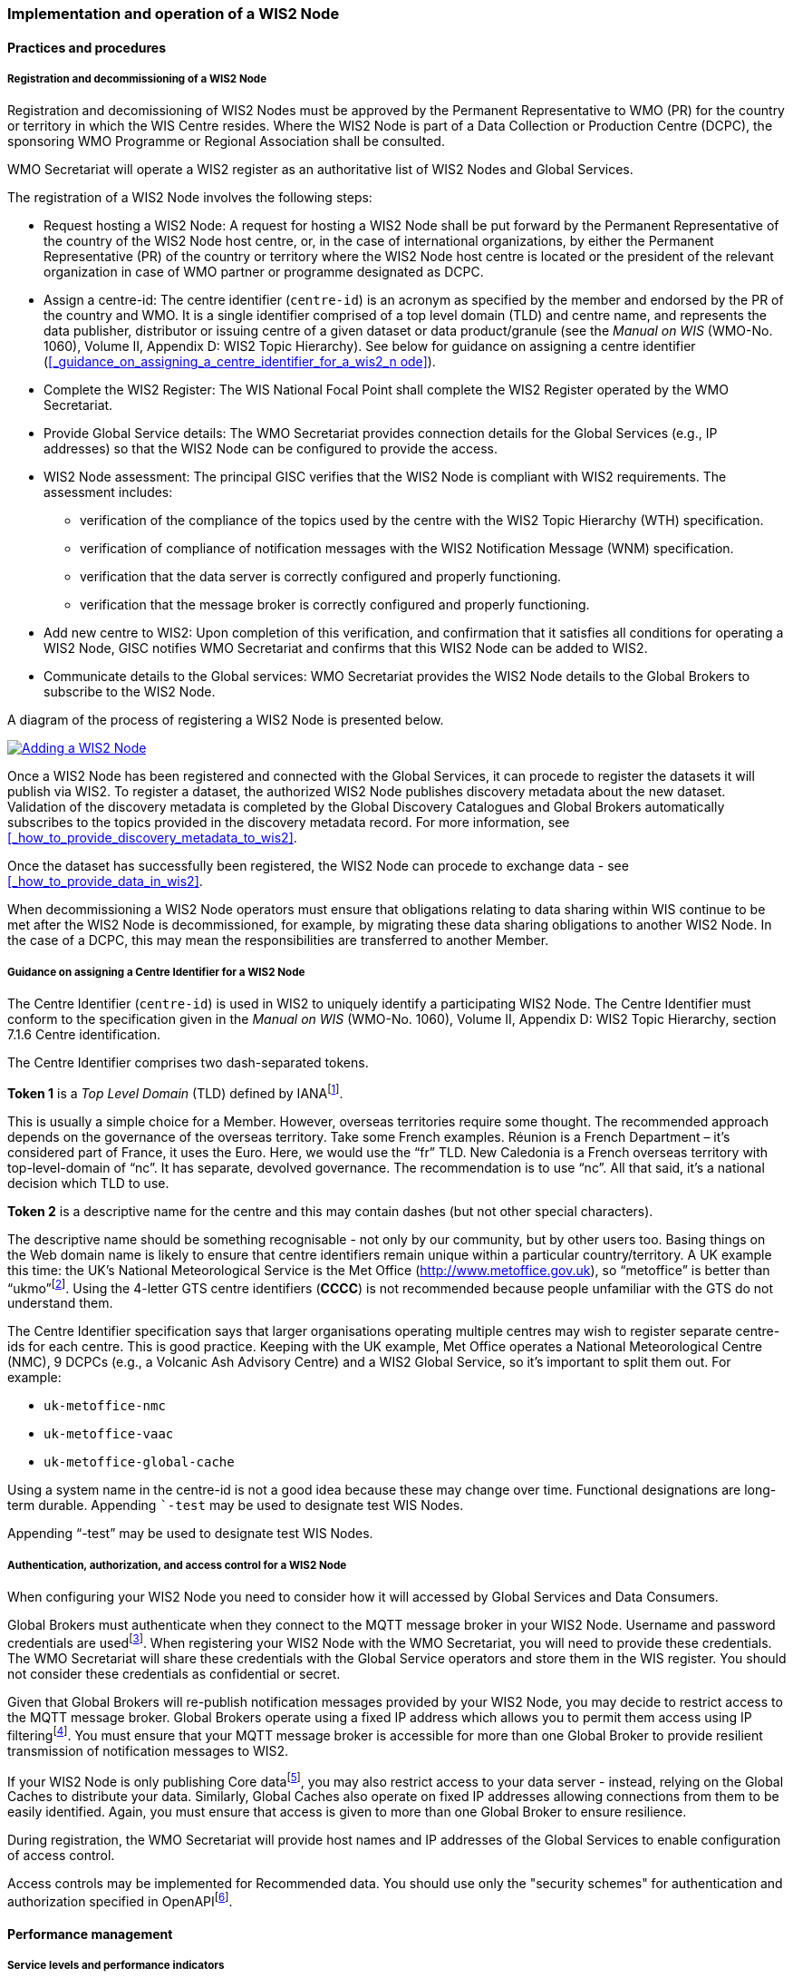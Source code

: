 === Implementation and operation of a WIS2 Node

==== Practices and procedures

===== Registration and decommissioning of a WIS2 Node

Registration and decomissioning of WIS2 Nodes must be approved by the Permanent Representative to WMO (PR) for the country or territory in which the WIS Centre resides. Where the WIS2 Node is part of a Data Collection or Production Centre (DCPC), the sponsoring WMO Programme or Regional Association shall be consulted.

WMO Secretariat will operate a WIS2 register as an authoritative list of WIS2 Nodes and Global Services. 

The registration of a WIS2 Node involves the following steps:

* Request hosting a WIS2 Node: A request for hosting a WIS2 Node shall be put forward by the Permanent Representative of the country of the WIS2 Node host centre, or, in the case of international organizations, by either the Permanent Representative (PR) of the country or territory where the WIS2 Node host centre is located or the president of the relevant organization in case of WMO partner or programme designated as DCPC.
* Assign a centre-id: The centre identifier (``centre-id``) is an acronym as specified by the member and endorsed by the PR of the country and WMO. It is a single identifier comprised of a top level domain (TLD) and centre name, and represents the data publisher, distributor or issuing centre of a given dataset or data product/granule (see the _Manual on WIS_ (WMO-No. 1060), Volume II, Appendix D: WIS2 Topic Hierarchy). See below for guidance on assigning a centre identifier (<<_guidance_on_assigning_a_centre_identifier_for_a_wis2_n ode>>).
* Complete the WIS2 Register: The WIS National Focal Point shall complete the WIS2 Register operated by the WMO Secretariat.
* Provide Global Service details: The WMO Secretariat provides connection details for the Global Services (e.g., IP addresses) so that the WIS2 Node can be configured to provide the access. 
* WIS2 Node assessment: The principal GISC verifies that the WIS2 Node is compliant with WIS2 requirements. The assessment includes:
  - verification of the compliance of the topics used by the centre with the WIS2 Topic Hierarchy (WTH) specification.
  - verification of compliance of notification messages with the WIS2 Notification Message (WNM) specification.
  - verification that the data server is correctly configured and properly functioning.
  - verification that the message broker is correctly configured and properly functioning.
* Add new centre to WIS2: Upon completion of this verification, and confirmation that it satisfies all conditions for operating a WIS2 Node, GISC notifies WMO Secretariat and confirms that this WIS2 Node can be added to WIS2.
* Communicate details to the Global services: WMO Secretariat provides the WIS2 Node details to the Global Brokers to subscribe to the WIS2 Node.

A diagram of the process of registering a WIS2 Node is presented below.

image::images/add-wis2node.png[Adding a WIS2 Node,link=images/add-wis2node.png]

Once a WIS2 Node has been registered and connected with the Global Services, it can procede to register the datasets it will publish via WIS2. To register a dataset, the authorized WIS2 Node publishes discovery metadata about the new dataset. Validation of the discovery metadata is completed by the Global Discovery Catalogues and Global Brokers automatically subscribes to the topics provided in the discovery metadata record. For more information, see <<_how_to_provide_discovery_metadata_to_wis2>>.

Once the dataset has successfully been registered, the WIS2 Node can procede to exchange data - see <<_how_to_provide_data_in_wis2>>.

When decommissioning a WIS2 Node operators must ensure that obligations relating to data sharing within WIS continue to be met after the WIS2 Node is decommissioned, for example, by migrating these data sharing obligations to another WIS2 Node. In the case of a DCPC, this may mean the responsibilities are transferred to another Member.

===== Guidance on assigning a Centre Identifier for a WIS2 Node

The Centre Identifier (``centre-id``) is used in WIS2 to uniquely identify a participating WIS2 Node. The Centre Identifier must conform to the specification given in the _Manual on WIS_ (WMO-No. 1060), Volume II, Appendix D: WIS2 Topic Hierarchy, section 7.1.6 Centre identification.

The Centre Identifier comprises two dash-separated tokens.

*Token 1* is a _Top Level Domain_ (TLD) defined by IANAfootnote:[IANA Top Level Domains https://data.iana.org/TLD].

This is usually a simple choice for a Member. However, overseas territories require some thought. The recommended approach depends on the governance of the overseas territory. Take some French examples. Réunion is a French Department – it’s considered part of France, it uses the Euro. Here, we would use the “fr” TLD. New Caledonia is a French overseas territory with top-level-domain of “nc”. It has separate, devolved governance. The recommendation is to use “nc”. All that said, it’s a national decision which TLD to use.

*Token 2* is a descriptive name for the centre and this may contain dashes (but not other special characters).
 
The descriptive name should be something recognisable - not only by our community, but by other users too. Basing things on the Web domain name is likely to ensure that centre identifiers remain unique within a particular country/territory. A UK example this time: the UK's National Meteorological Service is the Met Office (http://www.metoffice.gov.uk), so “metoffice” is better than “ukmo”footnote:[The “.gov” part of the domain name is superfluous for the purposes of WIS2. There is nothing preventing its use, but it doesn’t add any value.]. Using the 4-letter GTS centre identifiers (*CCCC*) is not recommended because people unfamiliar with the GTS do not understand them.

The Centre Identifier specification says that larger organisations operating multiple centres may wish to register separate centre-ids for each centre. This is good practice. Keeping with the UK example, Met Office operates a National Meteorological Centre (NMC), 9 DCPCs (e.g., a Volcanic Ash Advisory Centre) and a WIS2 Global Service, so it’s important to split them out. For example:

* ``uk-metoffice-nmc``
* ``uk-metoffice-vaac``
* ``uk-metoffice-global-cache``  
 
Using a system name in the centre-id is not a good idea because these may change over time. Functional designations are long-term durable. Appending ```-test`` may be used to designate test WIS Nodes.
 
Appending “-test” may be used to designate test WIS Nodes.

===== Authentication, authorization, and access control for a WIS2 Node

When configuring your WIS2 Node you need to consider how it will accessed by Global Services and Data Consumers.

Global Brokers must authenticate when they connect to the MQTT message broker in your WIS2 Node. Username and password credentials are usedfootnote:[The default connection credentials for a WIS2 Node message broker are username ``everyone`` and password ``everyone``. WIS2 Node operators should choose credentials that meet their local policies (e.g., password complexity).]. When registering your WIS2 Node with the WMO Secretariat, you will need to provide these credentials. The WMO Secretariat will share these credentials with the Global Service operators and store them in the WIS register. You should not consider these credentials as confidential or secret.

Given that Global Brokers will re-publish notification messages provided by your WIS2 Node, you may decide to restrict access to the MQTT message broker. Global Brokers operate using a fixed IP address which allows you to permit them access using IP filteringfootnote:[In WIS2 we use IP addresses to determine the origin of connections and therefore confer trust to remote systems. It is well documented that IP addresses can be hi-jacked and that there are alternative, more sophisticated, mechanisms available for reliably determining the origin of connections requests, such as Public Key Infrastructure (PKI). However, the complexities of such implementation would introduce a barrier to Member's participation in WIS2. IP addresses are considered to provide an adequate level of trust for the purposes of WIS2: distributing publicly accessible data and messages.]. You must ensure that your MQTT message broker is accessible for more than one Global Broker to provide resilient transmission of notification messages to WIS2.

If your WIS2 Node is only publishing Core datafootnote:[In some cases, WIS2 Nodes will need to serve Core data directly (see <<_considerations_when_providing_core_data_in_wis2>>). In these situations, the WIS2 Node data server must remain publicly accessible.], you may also restrict access to your data server - instead, relying on the Global Caches to distribute your data. Similarly, Global Caches also operate on fixed IP addresses allowing connections from them to be easily identified. Again, you must ensure that access is given to more than one Global Broker to ensure resilience.

During registration, the WMO Secretariat will provide host names and IP addresses of the Global Services to enable configuration of access control.

Access controls may be implemented for Recommended data. You should use only the "security schemes" for authentication and authorization specified in OpenAPIfootnote:[OpenAPI Security Scheme Object: https://spec.openapis.org/oas/v3.1.0#security-scheme-object].

==== Performance management

===== Service levels and performance indicators

A WIS2 Node must be able to:

- Publish datasets and compliant metadata and discovery metadata
  * Publish metadata to the Global Data Catalogue
  * Publish core data to the Global Cache
  * Publish data for consumer access
  * Publish data embedded in a message (i.e., CAP warnings)
  * Receive metadata publication errors from the Global Data Catalogue
  * Provide metadata with topics to Global Brokers

===== Provision of system performance metrics

WIS2 Nodes should provide annual performance metrics to their GISC.

If contacted by the Global Montior via GISC for a performance issue, the WIS2 Node should provide metrics to the GISC and Global Monitor when service is restored to indicate resolution of the issue.

==== WIS2 Node reference implementation: wis2box

To provide a WIS2 Node, members may use whichever software components they consider most appropriate to comply with WIS2 Technical Regulations.

To assist Members participate in WIS2, a free and open-source Reference Implementation is available for use.  WIS2 in a box (wis2box) implements the requirements of a WIS2 Node in as well as additional enhancements. wis2box builds on mature and robust free and open-source software components that are widely adopted for operational use.

wis2box provides functionality required for both data publisher and data consumer roles. It provides the following technical functions:

* Configuration, generation and publication of data (real-time or archive) and metadata to WIS2, compliant to WIS2 Node requirements
* MQTT Message Broker and notification message publication (Subscribe)
* HTTP object storage and raw data access (Download)
* Station metadata curation / editing tools (user interface)
* Discovery metadata curation / editing tools (user interface)
* Data entry tools (user interfaces)
* OGC API server, providing dynamic APIs for discovery, access, visualization and processing functionality (APIs)
* Extensible data "pipelines", allowing for transformation, processing and publishing of additional data types
* Provision of system performance and data availability metrics
* Access control for recommended data publication, as required
* Subscription to notifications and and download of WIS data from Global Services
* Modular design, allowing for extending to meet additional requirements or integrate with existing data management systems

Project documentation can be found at https://docs.wis2box.wis.wmo.int

wis2box is managed as a free and open source project.  Source code, issue tracking and discussions are hosted in the open on GitHub: https://docs.wis2box.wis.wmo.int.
